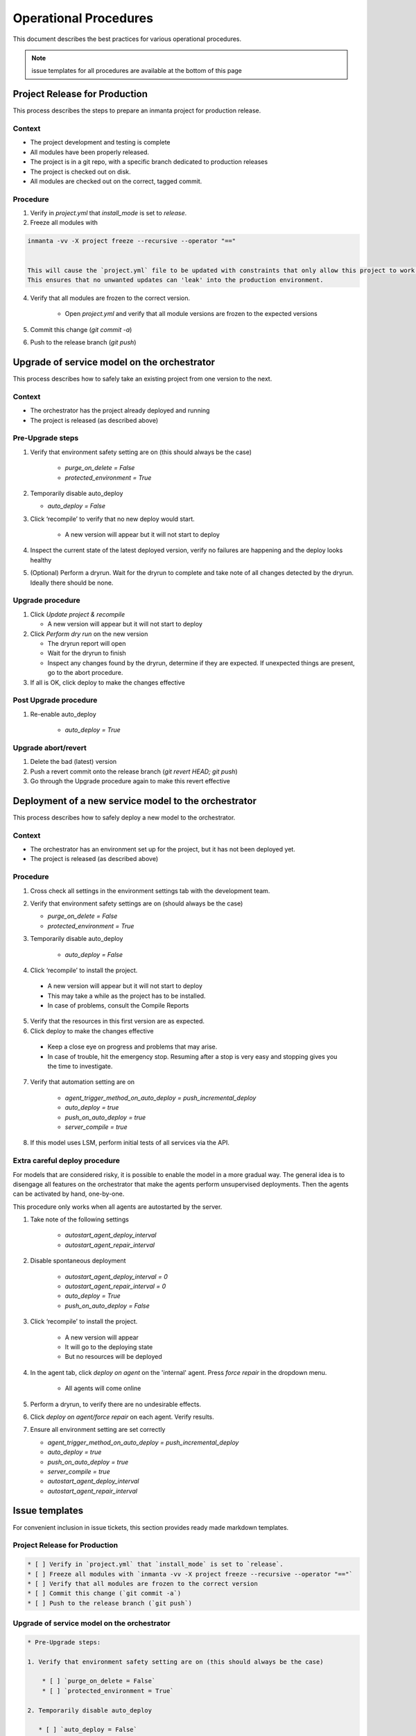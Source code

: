Operational Procedures
----------------------

This document describes the best practices for various operational procedures.

.. note::
    issue templates for all procedures are available at the bottom of this page


Project Release for Production
###############################

This process describes the steps to prepare an inmanta project for production release.

Context
++++++++
* The project development and testing is complete
* All modules have been properly released.
* The project is in a git repo, with a specific branch dedicated to production releases
* The project is checked out on disk.
* All modules are checked out on the correct, tagged commit.

Procedure
++++++++++

1. Verify in `project.yml` that `install_mode` is set to `release`.
2. Freeze all modules with

.. code-block:: bash

    inmanta -vv -X project freeze --recursive --operator "=="


    This will cause the `project.yml` file to be updated with constraints that only allow this project to work with this exact set of module versions.
    This ensures that no unwanted updates can 'leak' into the production environment.

4. Verify that all modules are frozen to the correct version.

    * Open `project.yml` and verify that all module versions are frozen to the expected versions

5. Commit this change (`git commit -a`)
6. Push to the release branch (`git push`)

Upgrade of service model on the orchestrator
#############################################

This process describes how to safely take an existing project from one version to the next.

Context
++++++++
* The orchestrator has the project already deployed and running
* The project is released (as described above)

Pre-Upgrade steps
++++++++++++++++++
1. Verify that environment safety setting are on (this should always be the case)

    * `purge_on_delete = False`
    * `protected_environment = True`

2. Temporarily disable auto_deploy

   * `auto_deploy = False`

3. Click ‘recompile’ to verify that no new deploy would start.

    * A new version will appear but it will not start to deploy

4. Inspect the current state of the latest deployed version, verify no failures are happening and the deploy looks healthy
5. (Optional) Perform a dryrun. Wait for the dryrun to complete and take note of all changes detected by the dryrun. Ideally there should be none.

Upgrade procedure
++++++++++++++++++
1. Click `Update project & recompile`

   * A new version will appear but it will not start to deploy

2. Click `Perform dry run` on the new version

   * The dryrun report will open
   * Wait for the dryrun to finish
   * Inspect any changes found by the dryrun, determine if they are expected. If unexpected things are present, go to the abort procedure.
3. If all is OK, click deploy to make the changes effective

Post Upgrade procedure
+++++++++++++++++++++++++

1. Re-enable auto_deploy

    * `auto_deploy = True`

Upgrade abort/revert
+++++++++++++++++++++++

1. Delete the bad (latest) version
2. Push a revert commit onto the release branch (`git revert HEAD; git push`)
3. Go through the Upgrade procedure again to make this revert effective


Deployment of a new service model to the orchestrator
########################################################

This process describes how to safely deploy a new model to the orchestrator.

Context
++++++++
* The orchestrator has an environment set up for the project, but it has not been deployed yet.
* The project is released (as described above)

Procedure
++++++++++

1. Cross check all settings in the environment settings tab with the development team.
2. Verify that environment safety settings are on (should always be the case)

   * `purge_on_delete = False`
   * `protected_environment = True`

3. Temporarily disable auto_deploy

    * `auto_deploy = False`

4. Click ‘recompile’ to install the project.

  * A new version will appear but it will not start to deploy
  * This may take a while as the project has to be installed.
  * In case of problems, consult the Compile Reports

5. Verify that the resources in this first version are as expected.
6. Click deploy to make the changes effective

  * Keep a close eye on progress and problems that may arise.
  * In case of trouble, hit the emergency stop. Resuming after a stop is very easy and stopping gives you the time to investigate.
7. Verify that automation setting are on

    * `agent_trigger_method_on_auto_deploy = push_incremental_deploy`
    * `auto_deploy = true`
    * `push_on_auto_deploy = true`
    * `server_compile = true`

8. If this model uses LSM, perform initial tests of all services via the API.

Extra careful deploy procedure
+++++++++++++++++++++++++++++++

For models that are considered risky, it is possible to enable the model in a more gradual way.
The general idea is to disengage all features on the orchestrator that make the agents perform unsupervised deployments.
Then the agents can be activated by hand, one-by-one.

This procedure only works when all agents are autostarted by the server.

1. Take note of the following settings

    * `autostart_agent_deploy_interval`
    * `autostart_agent_repair_interval`

2. Disable spontaneous deployment

    * `autostart_agent_deploy_interval = 0`
    * `autostart_agent_repair_interval = 0`
    * `auto_deploy = True`
    * `push_on_auto_deploy = False`

3. Click ‘recompile’ to install the project.

    * A new version will appear
    * It will go to the deploying state
    * But no resources will be deployed

4. In the agent tab, click `deploy on agent` on the 'internal' agent.
   Press `force repair` in the dropdown menu.

    * All agents will come online

5. Perform a dryrun, to verify there are no undesirable effects.
6. Click `deploy on agent/force repair` on each agent. Verify results.
7. Ensure all environment setting are set correctly

   * `agent_trigger_method_on_auto_deploy = push_incremental_deploy`
   * `auto_deploy = true`
   * `push_on_auto_deploy = true`
   * `server_compile = true`
   * `autostart_agent_deploy_interval`
   * `autostart_agent_repair_interval`


Issue templates
###############

For convenient inclusion in issue tickets, this section provides ready made markdown templates.

Project Release for Production
++++++++++++++++++++++++++++++

.. code-block:: markdown

   * [ ] Verify in `project.yml` that `install_mode` is set to `release`.
   * [ ] Freeze all modules with `inmanta -vv -X project freeze --recursive --operator "=="`
   * [ ] Verify that all modules are frozen to the correct version
   * [ ] Commit this change (`git commit -a`)
   * [ ] Push to the release branch (`git push`)

Upgrade of service model on the orchestrator
+++++++++++++++++++++++++++++++++++++++++++++

.. code-block:: markdown

   * Pre-Upgrade steps:

   1. Verify that environment safety setting are on (this should always be the case)

       * [ ] `purge_on_delete = False`
       * [ ] `protected_environment = True`

   2. Temporarily disable auto_deploy

      * [ ] `auto_deploy = False`

   3. [ ] Click ‘recompile’ to verify that no new deploy would start.

       * A new version will appear but it will not start to deploy

   4. [ ] Inspect the current state of the latest active version, verify no failures are happening and the deploy looks healthy
   5. [ ] (Optional) Perform a dryrun. Wait for the dryrun to complete and take note of all changes detected by the dryrun. Ideally there should be none.

   * Upgrade procedure

   1. [ ] Click `Update and recompile`

      * A new version will appear but it will not start to deploy

   2. [ ] Click dryrun on the new version

      * The dryrun report will open
      * Wait for the dryrun to finish
      * [ ] Inspect any changes found by the dryrun, determine if they are expected. If unexpected things are present, go to the abort procedure.
   3. [ ] If all is OK, click deploy to make the changes effective

   * Post Upgrade procedure

   1. Re-enable auto_deploy

       * [ ] `auto_deploy = True`

   * Upgrade abort/revert

   1. [ ] Delete the bad (latest) version
   2. [ ] Push a revert commit onto the release branch (`git commit revert HEAD; git push`)
   3. [ ] Click `Update and recompile`

      * A new version will appear but it will not start to deploy

   4. [ ] Click dryrun on the new version

      * The dryrun report will open
      * Wait for the dryrun to finish
      * [ ] Inspect any changes found by the dryrun, this should be identical to the dryrun before the upgrade. If this is not the case, hit the emergency stop button and and contact support.
